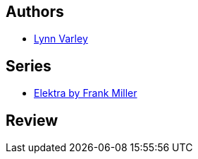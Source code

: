 :jbake-type: post
:jbake-status: published
:jbake-title: Elektra:  Le Retour
:jbake-tags:  amour, combat, mort,_année_2015,_mois_mars,rayon-bd,read
:jbake-date: 2015-03-13
:jbake-depth: ../../
:jbake-uri: goodreads/books/9782876950986.adoc
:jbake-bigImage: https://i.gr-assets.com/images/S/compressed.photo.goodreads.com/books/1377541682l/4710950._SX98_.jpg
:jbake-smallImage: https://i.gr-assets.com/images/S/compressed.photo.goodreads.com/books/1377541682l/4710950._SX50_.jpg
:jbake-source: https://www.goodreads.com/book/show/4710950
:jbake-style: goodreads goodreads-book

++++
<div class="book-description">

</div>
++++


## Authors
* link:../authors/29578.html[Lynn Varley]

## Series
* link:../series/Elektra_by_Frank_Miller.html[Elektra by Frank Miller]

## Review

++++

++++